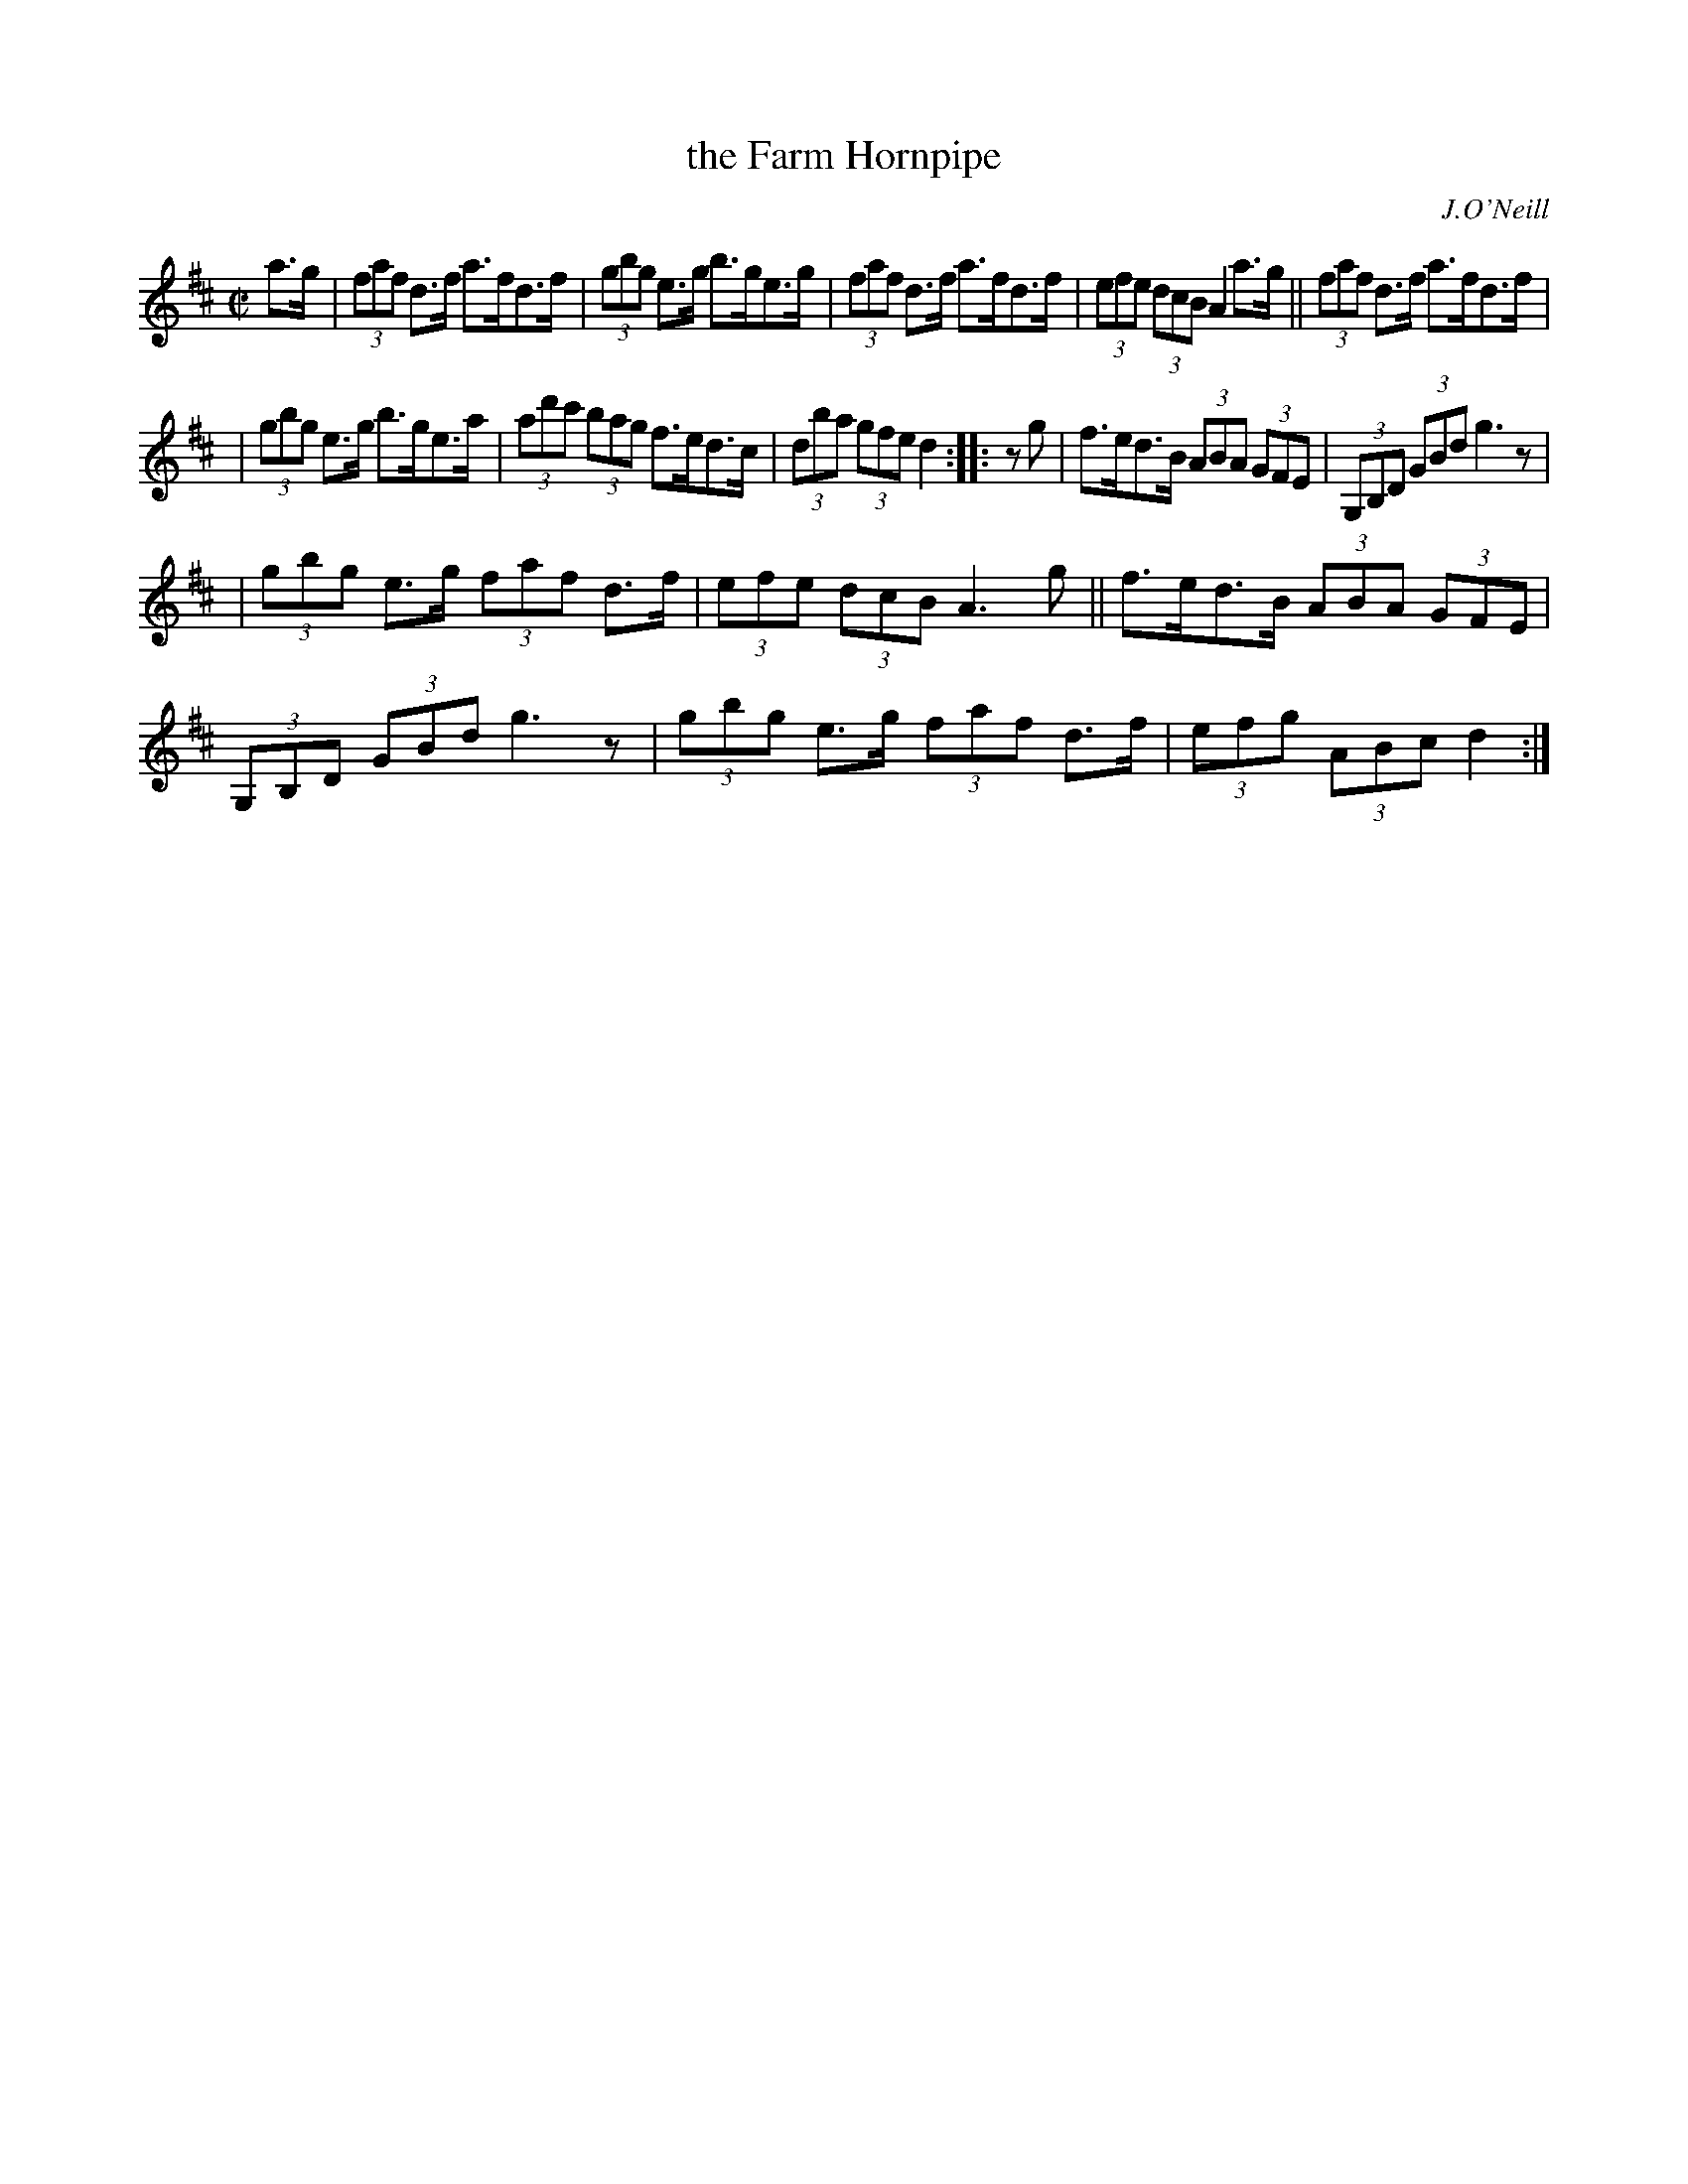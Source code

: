 X: 1643
T: the Farm Hornpipe
%S: s:2 b:16(8+8)
B: O'Neill's 1850 #1643
O: J.O'Neill
M: C|
L: 1/8
K: D
a>g | (3faf d>f a>fd>f | (3gbg e>g b>ge>g | (3faf d>f a>fd>f | (3efe (3dcB A2a>g || (3faf d>f a>fd>f |
| (3gbg e>g b>ge>a | (3ad'c' (3bag f>ed>c | (3dba (3gfe d2 :: zg | f>ed>B (3ABA (3GFE | (3G,B,D (3GBd g3z |
| (3gbg e>g (3faf d>f | (3efe (3dcB A3g || f>ed>B (3ABA (3GFE | (3G,B,D (3GBd g3z | (3gbg e>g (3faf d>f | (3efg (3ABc d2 :|
